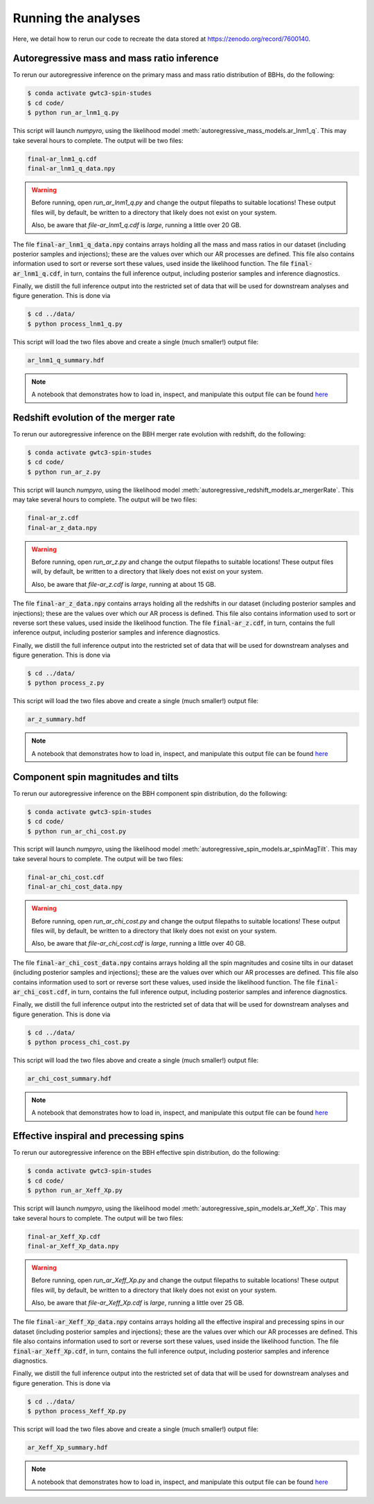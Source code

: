 Running the analyses
====================

Here, we detail how to rerun our code to recreate the data stored at https://zenodo.org/record/7600140.

Autoregressive mass and mass ratio inference
--------------------------------------------

To rerun our autoregressive inference on the primary mass and mass ratio distribution of BBHs, do the following:

.. code-block:: bash

    $ conda activate gwtc3-spin-studes
    $ cd code/
    $ python run_ar_lnm1_q.py

This script will launch `numpyro`, using the likelihood model :meth:`autoregressive_mass_models.ar_lnm1_q`.
This may take several hours to complete.
The output will be two files:

.. code-block:: bash

    final-ar_lnm1_q.cdf
    final-ar_lnm1_q_data.npy

.. warning::
    Before running, open `run_ar_lnm1_q.py` and change the output filepaths to suitable locations!
    These output files will, by default, be written to a directory that likely does not exist on your system. 

    Also, be aware that `file-ar_lnm1_q.cdf` is *large*, running a little over 20 GB.

The file :code:`final-ar_lnm1_q_data.npy` contains arrays holding all the mass and mass ratios in our dataset (including posterior samples and injections);
these are the values over which our AR processes are defined.
This file also contains information used to sort or reverse sort these values, used inside the likelihood function.
The file :code:`final-ar_lnm1_q.cdf`, in turn, contains the full inference output, including posterior samples and inference diagnostics.

Finally, we distill the full inference output into the restricted set of data that will be used for downstream analyses and figure generation.
This is done via

.. code-block:: bash

    $ cd ../data/
    $ python process_lnm1_q.py

This script will load the two files above and create a single (much smaller!) output file:

.. code-block:: bash

    ar_lnm1_q_summary.hdf

.. note::

    A notebook that demonstrates how to load in, inspect, and manipulate this output file can be found `here <https://github.com/tcallister/autoregressive-bbh-inference/blob/main/data/inspect_ar_lnm1_q_results.ipynb>`__

Redshift evolution of the merger rate
-------------------------------------

To rerun our autoregressive inference on the BBH merger rate evolution with redshift, do the following: 

.. code-block:: bash

    $ conda activate gwtc3-spin-studes
    $ cd code/
    $ python run_ar_z.py

This script will launch `numpyro`, using the likelihood model :meth:`autoregressive_redshift_models.ar_mergerRate`.
This may take several hours to complete.
The output will be two files:

.. code-block:: bash

    final-ar_z.cdf
    final-ar_z_data.npy

.. warning::
    Before running, open `run_ar_z.py` and change the output filepaths to suitable locations!
    These output files will, by default, be written to a directory that likely does not exist on your system. 

    Also, be aware that `file-ar_z.cdf` is *large*, running at about 15 GB.

The file :code:`final-ar_z_data.npy` contains arrays holding all the redshifts in our dataset (including posterior samples and injections);
these are the values over which our AR process is defined.
This file also contains information used to sort or reverse sort these values, used inside the likelihood function.
The file :code:`final-ar_z.cdf`, in turn, contains the full inference output, including posterior samples and inference diagnostics.

Finally, we distill the full inference output into the restricted set of data that will be used for downstream analyses and figure generation.
This is done via

.. code-block:: bash

    $ cd ../data/
    $ python process_z.py

This script will load the two files above and create a single (much smaller!) output file:

.. code-block:: bash

    ar_z_summary.hdf

.. note::

    A notebook that demonstrates how to load in, inspect, and manipulate this output file can be found `here <https://github.com/tcallister/autoregressive-bbh-inference/blob/main/data/inspect_ar_z_results.ipynb>`__

Component spin magnitudes and tilts
-----------------------------------

To rerun our autoregressive inference on the BBH component spin distribution, do the following:

.. code-block:: bash

    $ conda activate gwtc3-spin-studes
    $ cd code/
    $ python run_ar_chi_cost.py

This script will launch `numpyro`, using the likelihood model :meth:`autoregressive_spin_models.ar_spinMagTilt`.
This may take several hours to complete.
The output will be two files:

.. code-block:: bash

    final-ar_chi_cost.cdf
    final-ar_chi_cost_data.npy

.. warning::
    Before running, open `run_ar_chi_cost.py` and change the output filepaths to suitable locations!
    These output files will, by default, be written to a directory that likely does not exist on your system. 

    Also, be aware that `file-ar_chi_cost.cdf` is *large*, running a little over 40 GB.

The file :code:`final-ar_chi_cost_data.npy` contains arrays holding all the spin magnitudes and cosine tilts in our dataset (including posterior samples and injections);
these are the values over which our AR processes are defined.
This file also contains information used to sort or reverse sort these values, used inside the likelihood function.
The file :code:`final-ar_chi_cost.cdf`, in turn, contains the full inference output, including posterior samples and inference diagnostics.

Finally, we distill the full inference output into the restricted set of data that will be used for downstream analyses and figure generation.
This is done via

.. code-block:: bash

    $ cd ../data/
    $ python process_chi_cost.py

This script will load the two files above and create a single (much smaller!) output file:

.. code-block:: bash

    ar_chi_cost_summary.hdf

.. note::

    A notebook that demonstrates how to load in, inspect, and manipulate this output file can be found `here <https://github.com/tcallister/autoregressive-bbh-inference/blob/main/data/inspect_ar_chi_cost_results.ipynb>`__

Effective inspiral and precessing spins
---------------------------------------

To rerun our autoregressive inference on the BBH effective spin distribution, do the following:

.. code-block:: bash

    $ conda activate gwtc3-spin-studes
    $ cd code/
    $ python run_ar_Xeff_Xp.py

This script will launch `numpyro`, using the likelihood model :meth:`autoregressive_spin_models.ar_Xeff_Xp`.
This may take several hours to complete.
The output will be two files:

.. code-block:: bash

    final-ar_Xeff_Xp.cdf
    final-ar_Xeff_Xp_data.npy

.. warning::
    Before running, open `run_ar_Xeff_Xp.py` and change the output filepaths to suitable locations!
    These output files will, by default, be written to a directory that likely does not exist on your system. 

    Also, be aware that `file-ar_Xeff_Xp.cdf` is *large*, running a little over 25 GB.

The file :code:`final-ar_Xeff_Xp_data.npy` contains arrays holding all the effective inspiral and precessing spins in our dataset (including posterior samples and injections);
these are the values over which our AR processes are defined.
This file also contains information used to sort or reverse sort these values, used inside the likelihood function.
The file :code:`final-ar_Xeff_Xp.cdf`, in turn, contains the full inference output, including posterior samples and inference diagnostics.

Finally, we distill the full inference output into the restricted set of data that will be used for downstream analyses and figure generation.
This is done via

.. code-block:: bash

    $ cd ../data/
    $ python process_Xeff_Xp.py

This script will load the two files above and create a single (much smaller!) output file:

.. code-block:: bash

    ar_Xeff_Xp_summary.hdf

.. note::

    A notebook that demonstrates how to load in, inspect, and manipulate this output file can be found `here <https://github.com/tcallister/autoregressive-bbh-inference/blob/main/data/inspect_ar_Xeff_Xp_results.ipynb>`__
